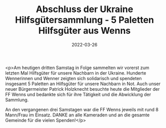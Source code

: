 #+TITLE: Abschluss der Ukraine Hilfsgütersammlung - 5 Paletten Hilfsgüter aus Wenns
#+DATE: 2022-03-26
#+FACEBOOK_URL: https://facebook.com/ffwenns/posts/7312963412112054

<p>Am heutigen dritten Samstag in Folge sammelten wir vorerst zum letzten Mal Hilfsgüter für unsere Nachbarn in der Ukraine. Hunderte Wennerinnen und Wenner zeigten sich solidarisch und spendeten insgesamt 5 Paletten an Hilfsgüter für unsere Nachbarn in Not. Auch unser neuer Bürgermeister Patrick Holzknecht besuchte heute die Mitglieder der FF Wenns und bedankte sich für ihre Tätigkeit und die Abwicklung der Sammlung.

An den vergangenen drei Samstagen war die FF Wenns jeweils mit rund 8 Mann/Frau im Einsatz. DANKE an alle Kameraden und an die gesamte Gemeinde für die vielen Spenden!</p>
